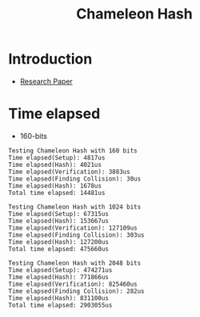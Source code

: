 #+title: Chameleon Hash


* Introduction
+ [[https://eprint.iacr.org/1998/010][Research Paper]]

* Time elapsed
+ 160-bits
#+begin_src log
Testing Chameleon Hash with 160 bits
Time elapsed(Setup): 4817us
Time elapsed(Hash): 4021us
Time elapsed(Verification): 3883us
Time elapsed(Finding Collision): 30us
Time elapsed(Hash): 1678us
Total time elapsed: 14481us

Testing Chameleon Hash with 1024 bits
Time elapsed(Setup): 67315us
Time elapsed(Hash): 153667us
Time elapsed(Verification): 127109us
Time elapsed(Finding Collision): 303us
Time elapsed(Hash): 127200us
Total time elapsed: 475660us

Testing Chameleon Hash with 2048 bits
Time elapsed(Setup): 474271us
Time elapsed(Hash): 771866us
Time elapsed(Verification): 825460us
Time elapsed(Finding Collision): 282us
Time elapsed(Hash): 831100us
Total time elapsed: 2903055us
#+end_src
